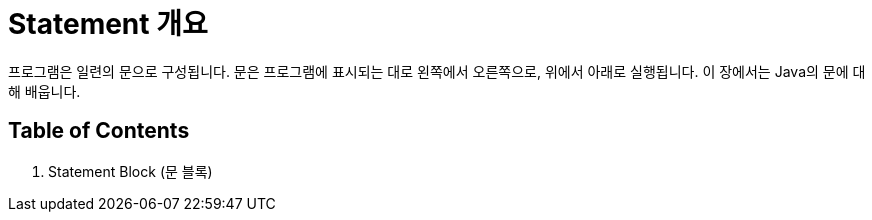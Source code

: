 = Statement 개요

프로그램은 일련의 문으로 구성됩니다. 문은 프로그램에 표시되는 대로 왼쪽에서 오른쪽으로, 위에서 아래로 실행됩니다. 이 장에서는 Java의 문에 대해 배웁니다.

== Table of Contents

1. Statement Block (문 블록)
